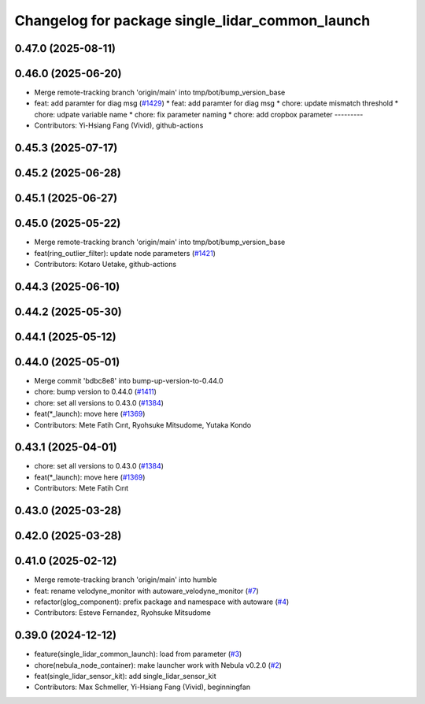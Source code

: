 ^^^^^^^^^^^^^^^^^^^^^^^^^^^^^^^^^^^^^^^^^^^^^^^^
Changelog for package single_lidar_common_launch
^^^^^^^^^^^^^^^^^^^^^^^^^^^^^^^^^^^^^^^^^^^^^^^^

0.47.0 (2025-08-11)
-------------------

0.46.0 (2025-06-20)
-------------------
* Merge remote-tracking branch 'origin/main' into tmp/bot/bump_version_base
* feat: add paramter for diag msg (`#1429 <https://github.com/autowarefoundation/autoware_launch/issues/1429>`_)
  * feat: add paramter for diag msg
  * chore: update mismatch threshold
  * chore: udpate variable name
  * chore: fix parameter naming
  * chore: add cropbox parameter
  ---------
* Contributors: Yi-Hsiang Fang (Vivid), github-actions

0.45.3 (2025-07-17)
-------------------

0.45.2 (2025-06-28)
-------------------

0.45.1 (2025-06-27)
-------------------

0.45.0 (2025-05-22)
-------------------
* Merge remote-tracking branch 'origin/main' into tmp/bot/bump_version_base
* feat(ring_outlier_filter): update node parameters (`#1421 <https://github.com/autowarefoundation/autoware_launch/issues/1421>`_)
* Contributors: Kotaro Uetake, github-actions

0.44.3 (2025-06-10)
-------------------

0.44.2 (2025-05-30)
-------------------

0.44.1 (2025-05-12)
-------------------

0.44.0 (2025-05-01)
-------------------
* Merge commit 'bdbc8e8' into bump-up-version-to-0.44.0
* chore: bump version to 0.44.0 (`#1411 <https://github.com/autowarefoundation/autoware_launch/issues/1411>`_)
* chore: set all versions to 0.43.0 (`#1384 <https://github.com/autowarefoundation/autoware_launch/issues/1384>`_)
* feat(*_launch): move here (`#1369 <https://github.com/autowarefoundation/autoware_launch/issues/1369>`_)
* Contributors: Mete Fatih Cırıt, Ryohsuke Mitsudome, Yutaka Kondo

0.43.1 (2025-04-01)
-------------------
* chore: set all versions to 0.43.0 (`#1384 <https://github.com/autowarefoundation/autoware_launch/issues/1384>`_)
* feat(*_launch): move here (`#1369 <https://github.com/autowarefoundation/autoware_launch/issues/1369>`_)
* Contributors: Mete Fatih Cırıt

0.43.0 (2025-03-28)
-------------------

0.42.0 (2025-03-28)
-------------------

0.41.0 (2025-02-12)
-------------------
* Merge remote-tracking branch 'origin/main' into humble
* feat: rename velodyne_monitor with autoware_velodyne_monitor (`#7 <https://github.com/autowarefoundation/single_lidar_sensor_kit_launch/issues/7>`_)
* refactor(glog_component): prefix package and namespace with autoware (`#4 <https://github.com/autowarefoundation/single_lidar_sensor_kit_launch/issues/4>`_)
* Contributors: Esteve Fernandez, Ryohsuke Mitsudome

0.39.0 (2024-12-12)
-------------------
* feature(single_lidar_common_launch): load from parameter (`#3 <https://github.com/autowarefoundation/single_lidar_sensor_kit_launch/issues/3>`_)
* chore(nebula_node_container): make launcher work with Nebula v0.2.0 (`#2 <https://github.com/autowarefoundation/single_lidar_sensor_kit_launch/issues/2>`_)
* feat(single_lidar_sensor_kit): add single_lidar_sensor_kit
* Contributors: Max Schmeller, Yi-Hsiang Fang (Vivid), beginningfan
